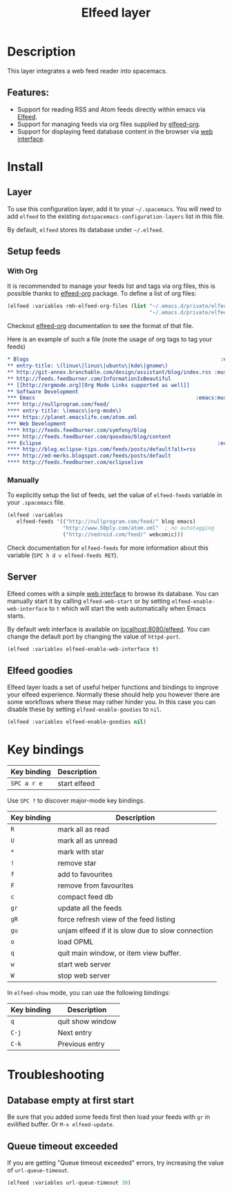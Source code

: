 #+TITLE: Elfeed layer

#+TAGS: layer|reader

[[file:img/elfeed.png]]

* Table of Contents                     :TOC_5_gh:noexport:
- [[#description][Description]]
  - [[#features][Features:]]
- [[#install][Install]]
  - [[#layer][Layer]]
  - [[#setup-feeds][Setup feeds]]
    - [[#with-org][With Org]]
    - [[#manually][Manually]]
  - [[#server][Server]]
  - [[#elfeed-goodies][Elfeed goodies]]
- [[#key-bindings][Key bindings]]
- [[#troubleshooting][Troubleshooting]]
  - [[#database-empty-at-first-start][Database empty at first start]]
  - [[#queue-timeout-exceeded][Queue timeout exceeded]]

* Description
This layer integrates a web feed reader into spacemacs.

** Features:
- Support for reading RSS and Atom feeds directly within emacs via [[https://github.com/skeeto/elfeed][Elfeed]].
- Support for managing feeds via org files supplied by [[https://github.com/remyhonig/elfeed-org][elfeed-org]].
- Support for displaying feed database content in the browser via [[https://github.com/skeeto/elfeed#web-interface][web interface]].

* Install
** Layer
To use this configuration layer, add it to your =~/.spacemacs=. You will need to
add =elfeed= to the existing =dotspacemacs-configuration-layers= list in this
file.

By default, =elfeed= stores its database under =~/.elfeed=.

** Setup feeds
*** With Org
It is recommended to manage your feeds list and tags via org files, this is
possible thanks to [[https://github.com/remyhonig/elfeed-org][elfeed-org]] package. To define a list of org files:

#+BEGIN_SRC emacs-lisp
  (elfeed :variables rmh-elfeed-org-files (list "~/.emacs.d/private/elfeed1.org"
                                                "~/.emacs.d/private/elfeed2.org"))
#+END_SRC

Checkout [[https://github.com/remyhonig/elfeed-org][elfeed-org]] documentation to see the format of that file.

Here is an example of such a file (note the usage of org tags to tag your feeds)

#+BEGIN_SRC org
  * Blogs                                                              :elfeed:
  ** entry-title: \(linux\|linus\|ubuntu\|kde\|gnome\)                  :linux:
  ** http://git-annex.branchable.com/design/assistant/blog/index.rss :mustread:
  ** http://feeds.feedburner.com/InformationIsBeautiful
  ** [[http://orgmode.org][Org Mode Links supported as well]]
  ** Software Development                                                 :dev:
  *** Emacs                                                    :emacs:mustread:
  **** http://nullprogram.com/feed/
  **** entry-title: \(emacs\|org-mode\)
  **** https://planet.emacslife.com/atom.xml
  *** Web Development                                                     :web:
  **** http://feeds.feedburner.com/symfony/blog
  **** http://feeds.feedburner.com/qooxdoo/blog/content
  *** Eclipse                                                         :eclipse:
  **** http://blog.eclipse-tips.com/feeds/posts/default?alt=rss
  **** http://ed-merks.blogspot.com/feeds/posts/default
  **** http://feeds.feedburner.com/eclipselive
#+END_SRC

*** Manually
To explicitly setup the list of feeds, set the value of =elfeed-feeds= variable
in your =.spacemacs= file.

#+BEGIN_SRC emacs-lisp
  (elfeed :variables
     elfeed-feeds '(("http://nullprogram.com/feed/" blog emacs)
                    "http://www.50ply.com/atom.xml"  ; no autotagging
                    ("http://nedroid.com/feed/" webcomic)))
#+END_SRC

Check documentation for =elfeed-feeds= for more information about this variable
(~SPC h d v elfeed-feeds RET~).

** Server
Elfeed comes with a simple [[https://github.com/skeeto/elfeed#web-interface][web interface]] to browse its database. You can manually
start it by calling =elfeed-web-start= or by setting =elfeed-enable-web-interface=
to =t= which will start the web automatically when Emacs starts.

By default web interface is available on [[http://localhost:8080/elfeed/][localhost:8080/elfeed]]. You can change
the default port by changing the value of =httpd-port=.

#+BEGIN_SRC emacs-lisp
  (elfeed :variables elfeed-enable-web-interface t)
#+END_SRC

** Elfeed goodies
Elfeed layer loads a set of useful helper functions and bindings to improve your elfeed experience.
Normally these should help you however there are some workflows where these may rather hinder you.
In this case you can disable these by setting =elfeed-enable-goodies= to =nil=.

#+BEGIN_SRC emacs-lisp
  (elfeed :variables elfeed-enable-goodies nil)
#+END_SRC

* Key bindings

| Key binding | Description  |
|-------------+--------------|
| ~SPC a r e~ | start elfeed |

Use =SPC ?= to discover major-mode key bindings.

| Key binding | Description                                       |
|-------------+---------------------------------------------------|
| ~R~         | mark all as read                                  |
| ~U~         | mark all as unread                                |
| ~*~         | mark with star                                    |
| ~!~         | remove star                                       |
| ~f~         | add to favourites                                 |
| ~F~         | remove from favourites                            |
| ~c~         | compact feed db                                   |
| ~gr~        | update all the feeds                              |
| ~gR~        | force refresh view of the feed listing            |
| ~gu~        | unjam elfeed if it is slow due to slow connection |
| ~o~         | load OPML                                         |
| ~q~         | quit main window, or item view buffer.            |
| ~w~         | start web server                                  |
| ~W~         | stop web server                                   |

In =elfeed-show= mode, you can use the following bindings:

| Key binding | Description      |
|-------------+------------------|
| ~q~         | quit show window |
| ~C-j~       | Next entry       |
| ~C-k~       | Previous entry   |

* Troubleshooting
** Database empty at first start
Be sure that you added some feeds first then load your feeds with ~gr~
in evilified buffer. Or ~M-x elfeed-update~.

** Queue timeout exceeded
If you are getting "Queue timeout exceeded" errors, try increasing
the value of =url-queue-timeout=.

#+BEGIN_SRC emacs-lisp
  (elfeed :variables url-queue-timeout 30)
#+END_SRC
